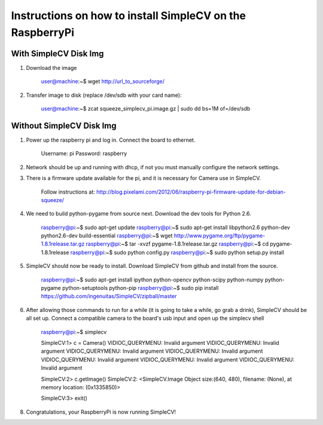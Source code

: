 ++++++++++++++++++++++++++++++++++++++++++++++++++++++++++++++++++++++
Instructions on how to install SimpleCV on the RaspberryPi
++++++++++++++++++++++++++++++++++++++++++++++++++++++++++++++++++++++

With SimpleCV Disk Img
======================

1) Download the image

	user@machine:~$ wget http://url_to_sourceforge/

2) Transfer image to disk (replace /dev/sdb with your card name):

	user@machine:~$ zcat squeeze_simplecv_pi.image.gz | sudo dd bs=1M of=/dev/sdb

Without SimpleCV Disk Img
=========================

1) Power up the raspberry pi and log in. Connect the 
   board to ethernet.

	Username: pi
	Password: raspberry

2) Network should be up and running with dhcp, if not
   you must manually configure the network settings.

3) There is a firmware update available for the pi, and
   it is necessary for Camera use in SimpleCV.

	Follow instructions at:
	http://blog.pixelami.com/2012/06/raspberry-pi-firmware-update-for-debian-squeeze/

4) We need to build python-pygame from source next. Download the dev tools for
   Python 2.6.

	raspberry@pi:~$ sudo apt-get update
	raspberry@pi:~$ sudo apt-get install libpython2.6 python-dev python2.6-dev build-essential
	raspberry@pi:~$ wget http://www.pygame.org/ftp/pygame-1.8.1release.tar.gz
	raspberry@pi:~$ tar -xvzf pygame-1.8.1release.tar.gz
	raspberry@pi:~$ cd pygame-1.8.1release
	raspberry@pi:~$ sudo python config.py
	raspberry@pi:~$ sudo python setup.py install

5) SimpleCV should now be ready to install. Download SimpleCV from github 
   and install from the source.

	raspberry@pi:~$ sudo apt-get install ipython python-opencv python-scipy python-numpy python-pygame python-setuptools python-pip
	raspberry@pi:~$ sudo pip install https://github.com/ingenuitas/SimpleCV/zipball/master
	
6) After allowing those commands to run for a while (it is going to take a while, go
   grab a drink), SimpleCV should be all set up. Connect a compatible camera to the
   board's usb input and open up the simplecv shell

	raspberry@pi:~$ simplecv

	SimpleCV:1> c = Camera()
	VIDIOC_QUERYMENU: Invalid argument
	VIDIOC_QUERYMENU: Invalid argument
	VIDIOC_QUERYMENU: Invalid argument
	VIDIOC_QUERYMENU: Invalid argument
	VIDIOC_QUERYMENU: Invalid argument
	VIDIOC_QUERYMENU: Invalid argument
	VIDIOC_QUERYMENU: Invalid argument

	SimpleCV:2> c.getImage()
	SimpleCV:2: <SimpleCV.Image Object size:(640, 480), filename: (None), at memory location: (0x1335850)>

	SimpleCV:3> exit()

8) Congratulations, your RaspberryPi is now running SimpleCV!
